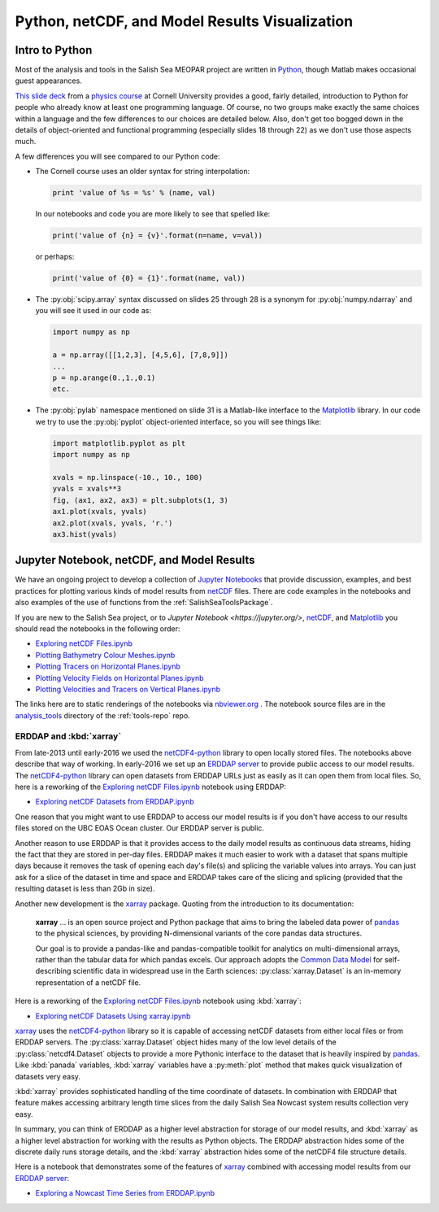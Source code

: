 .. _Python_netCDF_Visualization:

***********************************************
Python, netCDF, and Model Results Visualization
***********************************************

Intro to Python
===============

Most of the analysis and tools in the Salish Sea MEOPAR project are written in `Python`_,
though Matlab makes occasional guest appearances.

.. _Python: https://www.python.org/

`This slide deck`_ from a `physics course`_ at Cornell University provides a good,
fairly detailed,
introduction to Python for people who already know at least one programming language.
Of course,
no two groups make exactly the same choices within a language and the few differences to our choices are detailed below.
Also,
don't get too bogged down in the details of object-oriented and functional programming
(especially slides 18 through 22) as we don't use those aspects much.

.. _This slide deck: http://pages.physics.cornell.edu/~myers/teaching/ComputationalMethods/LectureNotes/Intro_to_Python.pdf
.. _physics course: http://pages.physics.cornell.edu/~myers/teaching/ComputationalMethods/

A few differences you will see compared to our Python code:

* The Cornell course uses an older syntax for string interpolation:

  .. code-block:: python

      print 'value of %s = %s' % (name, val)

  In our notebooks and code you are more likely to see that spelled like:

  .. code-block:: python

      print('value of {n} = {v}'.format(n=name, v=val))

  or perhaps:

  .. code-block:: python

      print('value of {0} = {1}'.format(name, val))

* The :py:obj:`scipy.array` syntax discussed on slides 25 through 28 is a synonym for :py:obj:`numpy.ndarray` and you will see it used in our code as:

  .. code-block:: python

      import numpy as np

      a = np.array([[1,2,3], [4,5,6], [7,8,9]])
      ...
      p = np.arange(0.,1.,0.1)
      etc.

* The :py:obj:`pylab` namespace mentioned on slide 31 is a Matlab-like interface to the Matplotlib_ library.
  In our code we try to use the :py:obj:`pyplot` object-oriented interface,
  so you will see things like:

  .. code-block:: python

      import matplotlib.pyplot as plt
      import numpy as np

      xvals = np.linspace(-10., 10., 100)
      yvals = xvals**3
      fig, (ax1, ax2, ax3) = plt.subplots(1, 3)
      ax1.plot(xvals, yvals)
      ax2.plot(xvals, yvals, 'r.')
      ax3.hist(yvals)

.. _Matplotlib: https://matplotlib.org/


Jupyter Notebook, netCDF, and Model Results
===========================================

We have an ongoing project to develop a collection of
`Jupyter Notebooks <https://jupyter.org/>`_ that provide discussion,
examples,
and best practices for plotting various kinds of model results from `netCDF`_ files.
There are code examples in the notebooks and also examples of the use of functions from the :ref:`SalishSeaToolsPackage`.

.. _netCDF: https://unidata.github.io/netcdf4-python/

If you are new to the Salish Sea project,
or to `Jupyter Notebook <https://jupyter.org/>`,
netCDF_,
and Matplotlib_ you should read the notebooks in the following order:


* `Exploring netCDF Files.ipynb`_
* `Plotting Bathymetry Colour Meshes.ipynb`_
* `Plotting Tracers on Horizontal Planes.ipynb`_
* `Plotting Velocity Fields on Horizontal Planes.ipynb`_
* `Plotting Velocities and Tracers on Vertical Planes.ipynb`_

.. _Exploring netCDF Files.ipynb: https://nbviewer.org/github/SalishSeaCast/tools/blob/main/analysis_tools/Exploring%20netCDF%20Files.ipynb

.. _Plotting Bathymetry Colour Meshes.ipynb: https://nbviewer.org/github/SalishSeaCast/tools/blob/main/analysis_tools/Plotting%20Bathymetry%20Colour%20Meshes.ipynb

.. _Plotting Tracers on Horizontal Planes.ipynb: https://nbviewer.org/github/SalishSeaCast/tools/blob/main/analysis_tools/Plotting%20Tracers%20on%20Horizontal%20Planes.ipynb

.. _Plotting Velocity Fields on Horizontal Planes.ipynb: https://nbviewer.org/github/SalishSeaCast/tools/blob/main/analysis_tools/Plotting%20Velocity%20Fields%20on%20Horizontal%20Planes.ipynb

.. _Plotting Velocities and Tracers on Vertical Planes.ipynb: https://nbviewer.org/github/SalishSeaCast/tools/blob/main/analysis_tools/Plotting%20Velocities%20and%20Tracers%20on%20Vertical%20Planes.ipynb

The links here are to static renderings of the notebooks via
`nbviewer.org`_ .
The notebook source files are in the `analysis_tools`_ directory of the :ref:`tools-repo` repo.

.. _nbviewer.org: https://nbviewer.org/
.. _analysis_tools: https://github.com/SalishSeaCast/tools/tree/master/analysis_tools


ERDDAP and :kbd:`xarray`
------------------------

From late-2013 until early-2016 we used the `netCDF4-python`_ library to open locally stored files.
The notebooks above describe that way of working.
In early-2016 we set up an `ERDDAP server`_  to provide public access to our model results.
The `netCDF4-python`_ library can open datasets from ERDDAP URLs just as easily as it can open them from local files.
So,
here is a reworking of the `Exploring netCDF Files.ipynb`_ notebook using ERDDAP:

* `Exploring netCDF Datasets from ERDDAP.ipynb`_

.. _netCDF4-python: https://unidata.github.io/netcdf4-python/
.. _ERDDAP server: https://salishsea.eos.ubc.ca/erddap/index.html
.. _Exploring netCDF Datasets from ERDDAP.ipynb: https://nbviewer.org/github/SalishSeaCast/tools/blob/main/analysis_tools/Exploring%20netCDF%20Datasets%20from%20ERDDAP.ipynb

One reason that you might want to use ERDDAP to access our model results is if you don't have access to our results files stored on the UBC EOAS Ocean cluster.
Our ERDDAP server is public.

Another reason to use ERDDAP is that it provides access to the daily model results as continuous data streams,
hiding the fact that they are stored in per-day files.
ERDDAP makes it much easier to work with a dataset that spans multiple days because it removes the task of opening each day's file(s) and splicing the variable values into arrays.
You can just ask for a slice of the dataset in time and space and ERDDAP takes care of the slicing and splicing
(provided that the resulting dataset is less than 2Gb in size).

Another new development is the `xarray`_ package.
Quoting from the introduction to its documentation:

  **xarray** ... is an open source project and Python package that aims to bring the labeled data power of `pandas`_ to the physical sciences,
  by providing N-dimensional variants of the core pandas data structures.

  Our goal is to provide a pandas-like and pandas-compatible toolkit for analytics on multi-dimensional arrays,
  rather than the tabular data for which pandas excels.
  Our approach adopts the `Common Data Model`_ for self-describing scientific data in widespread use in the Earth sciences:
  :py:class:`xarray.Dataset` is an in-memory representation of a netCDF file.

.. _xarray: http://xarray.pydata.org/en/stable/
.. _pandas: https://pandas.pydata.org/
.. _Common Data Model: https://www.unidata.ucar.edu/software/netcdf-java/v4.6/CDM/index.html

Here is a reworking of the `Exploring netCDF Files.ipynb`_ notebook using :kbd:`xarray`:

* `Exploring netCDF Datasets Using xarray.ipynb`_

.. _Exploring netCDF Datasets Using xarray.ipynb: https://nbviewer.org/github/SalishSeaCast/tools/blob/main/analysis_tools/Exploring%20netCDF%20Datasets%20Using%20xarray.ipynb

`xarray`_ uses the `netCDF4-python`_ library so it is capable of accessing netCDF datasets from either local files or from ERDDAP servers.
The :py:class:`xarray.Dataset` object hides many of the low level details of the :py:class:`netcdf4.Dataset` objects to provide a more Pythonic interface to the dataset that is heavily inspired by `pandas`_. Like :kbd:`panada` variables,
:kbd:`xarray` variables have a :py:meth:`plot` method that makes quick visualization of datasets very easy.

:kbd:`xarray` provides sophisticated handling of the time coordinate of datasets.
In combination with ERDDAP that feature makes accessing arbitrary length time slices from the daily Salish Sea Nowcast system results collection very easy.

In summary,
you can think of ERDDAP as a higher level abstraction for storage of our model results,
and :kbd:`xarray` as a higher level abstraction for working with the results as Python objects.
The ERDDAP abstraction hides some of the discrete daily runs storage details,
and the :kbd:`xarray` abstraction hides some of the netCDF4 file structure details.

Here is a notebook that demonstrates some of the features of `xarray`_ combined with accessing model results from our `ERDDAP server`_:

* `Exploring a Nowcast Time Series from ERDDAP.ipynb`_

.. _Exploring a Nowcast Time Series from ERDDAP.ipynb: https://nbviewer.org/github/SalishSeaCast/tools/blob/main/analysis_tools/Exploring%20a%20Nowcast%20Time%20Series%20from%20ERDDAP.ipynb
